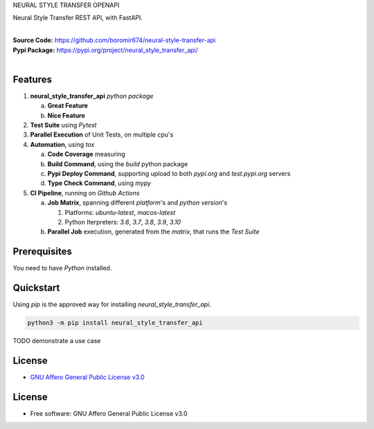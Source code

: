 NEURAL STYLE TRANSFER OPENAPI

Neural Style Transfer REST API, with FastAPI.

.. start-badges

| |build| |release_version| |wheel| |supported_versions| |gh-lic| |commits_since_specific_tag_on_master| |commits_since_latest_github_release|


|
| **Source Code:** https://github.com/boromir674/neural-style-transfer-api
| **Pypi Package:** https://pypi.org/project/neural_style_transfer_api/
|


Features
========


1. **neural_style_transfer_api** `python package`

   a. **Great Feature**
   b. **Nice Feature**

2. **Test Suite** using `Pytest`
3. **Parallel Execution** of Unit Tests, on multiple cpu's
4. **Automation**, using `tox`

   a. **Code Coverage** measuring
   b. **Build Command**, using the `build` python package
   c. **Pypi Deploy Command**, supporting upload to both `pypi.org` and `test.pypi.org` servers
   d. **Type Check Command**, using `mypy`
5. **CI Pipeline**, running on `Github Actions`

   a. **Job Matrix**, spanning different `platform`'s and `python version`'s

      1. Platforms: `ubuntu-latest`, `macos-latest`
      2. Python Iterpreters: `3.6`, `3.7`, `3.8`, `3.9`, `3.10`
   b. **Parallel Job** execution, generated from the `matrix`, that runs the `Test Suite`


Prerequisites
=============

You need to have `Python` installed.

Quickstart
==========

Using `pip` is the approved way for installing `neural_style_transfer_api`.

.. code-block:: sh

    python3 -m pip install neural_style_transfer_api


TODO demonstrate a use case


License
=======

|gh-lic|

* `GNU Affero General Public License v3.0`_


License
=======

* Free software: GNU Affero General Public License v3.0


.. MACROS/ALIASES

.. start-badges

.. Test Workflow Status on Github Actions for specific branch <branch>

.. |build| image:: https://img.shields.io/github/workflow/status/boromir674/neural-style-transfer-api/Test%20Python%20Package/master?label=build&logo=github-actions&logoColor=%233392FF
    :alt: GitHub Workflow Status (branch)
    :target: https://github.com/boromir674/neural-style-transfer-api/actions/workflows/test.yaml?query=branch%3Amaster

.. above url to workflow runs, filtered by the specified branch

.. |release_version| image:: https://img.shields.io/pypi/v/neural_style_transfer_api
    :alt: Production Version
    :target: https://pypi.org/project/neural_style_transfer_api/

.. |wheel| image:: https://img.shields.io/pypi/wheel/neural-style-transfer-api?color=green&label=wheel
    :alt: PyPI - Wheel
    :target: https://pypi.org/project/neural_style_transfer_api

.. |supported_versions| image:: https://img.shields.io/pypi/pyversions/neural-style-transfer-api?color=blue&label=python&logo=python&logoColor=%23ccccff
    :alt: Supported Python versions
    :target: https://pypi.org/project/neural_style_transfer_api

.. |commits_since_specific_tag_on_master| image:: https://img.shields.io/github/commits-since/boromir674/neural-style-transfer-api/v0.0.1/master?color=blue&logo=github
    :alt: GitHub commits since tagged version (branch)
    :target: https://github.com/boromir674/neural-style-transfer-api/compare/v0.0.1..master

.. |commits_since_latest_github_release| image:: https://img.shields.io/github/commits-since/boromir674/neural-style-transfer-api/latest?color=blue&logo=semver&sort=semver
    :alt: GitHub commits since latest release (by SemVer)

.. Github License (eg AGPL, MIT)
.. |gh-lic| image:: https://img.shields.io/github/license/boromir674/neural-style-transfer-api
    :alt: GitHub
    :target: https://github.com/boromir674/neural-style-transfer-api/blob/master/LICENSE


.. LINKS

.. _GNU Affero General Public License v3.0: https://github.com/boromir674/neural-style-transfer-api/blob/master/LICENSE
